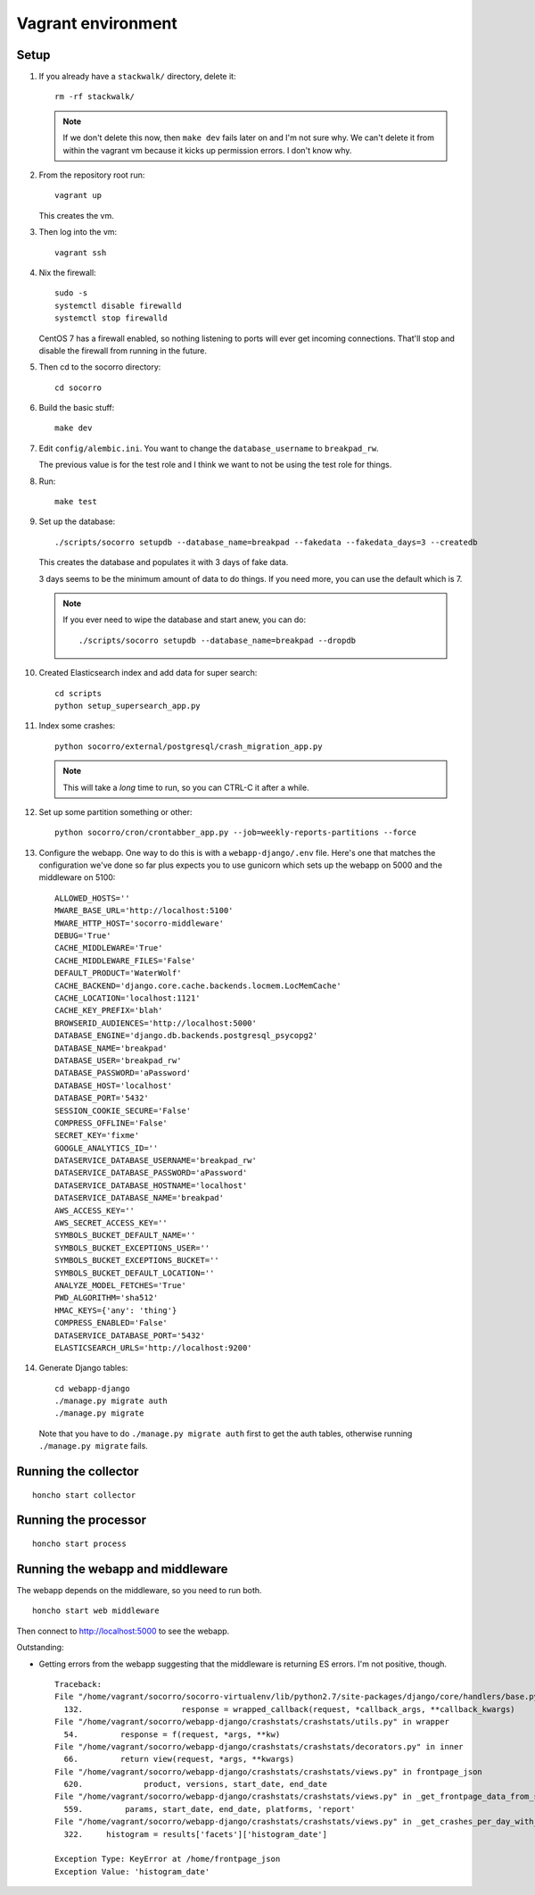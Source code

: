 ===================
Vagrant environment
===================

Setup
=====

#. If you already have a ``stackwalk/`` directory, delete it::

      rm -rf stackwalk/

   .. note::

      If we don't delete this now, then ``make dev`` fails later on and I'm not
      sure why. We can't delete it from within the vagrant vm because it kicks
      up permission errors. I don't know why.

   .. todo:: Figure out why we have to do this and why it's not handled
      better in ``make dev``.

#. From the repository root run::

      vagrant up

   This creates the vm.

   .. todo:: Vagrantfile currently sets the memory at 512mb, but I hit
             out-of-memory errors with that. Increasing to 1024mb fixed it.

   .. todo:: There's a line to enable debug output when provisioning. This is
             commented out. Instead of doing that, we should make it environment
             variable affected.

#. Then log into the vm::

      vagrant ssh

#. Nix the firewall::

      sudo -s
      systemctl disable firewalld
      systemctl stop firewalld

   CentOS 7 has a firewall enabled, so nothing listening to ports will ever get
   incoming connections. That'll stop and disable the firewall from running in
   the future.

   .. todo::

      We should add this to the Vagrant provisioning.

#. Then cd to the socorro directory::

      cd socorro

#. Build the basic stuff::

      make dev

#. Edit ``config/alembic.ini``. You want to change the ``database_username`` to
   ``breakpad_rw``.

   The previous value is for the test role and I think we want to not be using
   the test role for things.

   .. todo:: Does this sound right? Why use the test role for testing and
             development?

#. Run::

      make test

   .. todo:: Why run make test here? It seems like it does some setup but I
             don't know what or why this gets done in make test and not other
             ways.

             Skip this for now.

   .. todo:: Seems like this fails on the stackwalk stuff if it's there. Might
             have to remove it before this step or something.

#. Set up the database::

      ./scripts/socorro setupdb --database_name=breakpad --fakedata --fakedata_days=3 --createdb

   This creates the database and populates it with 3 days of fake data.

   3 days seems to be the minimum amount of data to do things. If you need more,
   you can use the default which is 7.

   .. Note::

      If you ever need to wipe the database and start anew, you can do::

         ./scripts/socorro setupdb --database_name=breakpad --dropdb

      .. todo:: This drops the database, but then throws "FATAL: database
                "breakpad" does not exist" error which it probably shouldn't
                since we just told it to drop the database.

   .. todo:: With 512mb, I get out-of-memory errors here. Maybe we can switch
             lists to generators or other common Python memory optimizations in
             the fakedata generation code?

#. Created Elasticsearch index and add data for super search::

      cd scripts
      python setup_supersearch_app.py

   .. todo:: If the index exists, it'd better if this script recognized that
             better. Also, it'd be nice if this script could delete and recreate
             the index or had a flag to delete and recreate the index.

#. Index some crashes::

      python socorro/external/postgresql/crash_migration_app.py

   .. Note::

      This will take a *long* time to run, so you can CTRL-C it after a while.

#. Set up some partition something or other::

      python socorro/cron/crontabber_app.py --job=weekly-reports-partitions --force

   .. todo:: What's this do? Why do we need to do it here?

#. Configure the webapp. One way to do this is with a ``webapp-django/.env``
   file. Here's one that matches the configuration we've done so far plus
   expects you to use gunicorn which sets up the webapp on 5000 and the
   middleware on 5100::

      ALLOWED_HOSTS=''
      MWARE_BASE_URL='http://localhost:5100'
      MWARE_HTTP_HOST='socorro-middleware'
      DEBUG='True'
      CACHE_MIDDLEWARE='True'
      CACHE_MIDDLEWARE_FILES='False'
      DEFAULT_PRODUCT='WaterWolf'
      CACHE_BACKEND='django.core.cache.backends.locmem.LocMemCache'
      CACHE_LOCATION='localhost:1121'
      CACHE_KEY_PREFIX='blah'
      BROWSERID_AUDIENCES='http://localhost:5000'
      DATABASE_ENGINE='django.db.backends.postgresql_psycopg2'
      DATABASE_NAME='breakpad'
      DATABASE_USER='breakpad_rw'
      DATABASE_PASSWORD='aPassword'
      DATABASE_HOST='localhost'
      DATABASE_PORT='5432'
      SESSION_COOKIE_SECURE='False'
      COMPRESS_OFFLINE='False'
      SECRET_KEY='fixme'
      GOOGLE_ANALYTICS_ID=''
      DATASERVICE_DATABASE_USERNAME='breakpad_rw'
      DATASERVICE_DATABASE_PASSWORD='aPassword'
      DATASERVICE_DATABASE_HOSTNAME='localhost'
      DATASERVICE_DATABASE_NAME='breakpad'
      AWS_ACCESS_KEY=''
      AWS_SECRET_ACCESS_KEY=''
      SYMBOLS_BUCKET_DEFAULT_NAME=''
      SYMBOLS_BUCKET_EXCEPTIONS_USER=''
      SYMBOLS_BUCKET_EXCEPTIONS_BUCKET=''
      SYMBOLS_BUCKET_DEFAULT_LOCATION=''
      ANALYZE_MODEL_FETCHES='True'
      PWD_ALGORITHM='sha512'
      HMAC_KEYS={'any': 'thing'}
      COMPRESS_ENABLED='False'
      DATASERVICE_DATABASE_PORT='5432'
      ELASTICSEARCH_URLS='http://localhost:9200'


#. Generate Django tables::

      cd webapp-django
      ./manage.py migrate auth
      ./manage.py migrate

   Note that you have to do ``./manage.py migrate auth`` first to get the auth
   tables, otherwise running ``./manage.py migrate`` fails.

   .. todo:: Might have to migrate auth before doing the rest because of an
             ordering problem in ``INSTALLED_APPS``. Should look into it on a
             rainy day.

Running the collector
=====================

::

   honcho start collector


Running the processor
=====================

::

   honcho start process


Running the webapp and middleware
=================================

The webapp depends on the middleware, so you need to run both.

::

   honcho start web middleware


Then connect to http://localhost:5000 to see the webapp.


Outstanding:

* Getting errors from the webapp suggesting that the middleware is returning ES
  errors. I'm not positive, though.

  ::

     Traceback:
     File "/home/vagrant/socorro/socorro-virtualenv/lib/python2.7/site-packages/django/core/handlers/base.py" in get_response
       132.                     response = wrapped_callback(request, *callback_args, **callback_kwargs)
     File "/home/vagrant/socorro/webapp-django/crashstats/crashstats/utils.py" in wrapper
       54.         response = f(request, *args, **kw)
     File "/home/vagrant/socorro/webapp-django/crashstats/crashstats/decorators.py" in inner
       66.         return view(request, *args, **kwargs)
     File "/home/vagrant/socorro/webapp-django/crashstats/crashstats/views.py" in frontpage_json
       620.             product, versions, start_date, end_date
     File "/home/vagrant/socorro/webapp-django/crashstats/crashstats/views.py" in _get_frontpage_data_from_supersearch
       559.         params, start_date, end_date, platforms, 'report'
     File "/home/vagrant/socorro/webapp-django/crashstats/crashstats/views.py" in _get_crashes_per_day_with_adu
       322.     histogram = results['facets']['histogram_date']

     Exception Type: KeyError at /home/frontpage_json
     Exception Value: 'histogram_date'


.. todo:: Don't run with honcho. Run with a split terminal.
